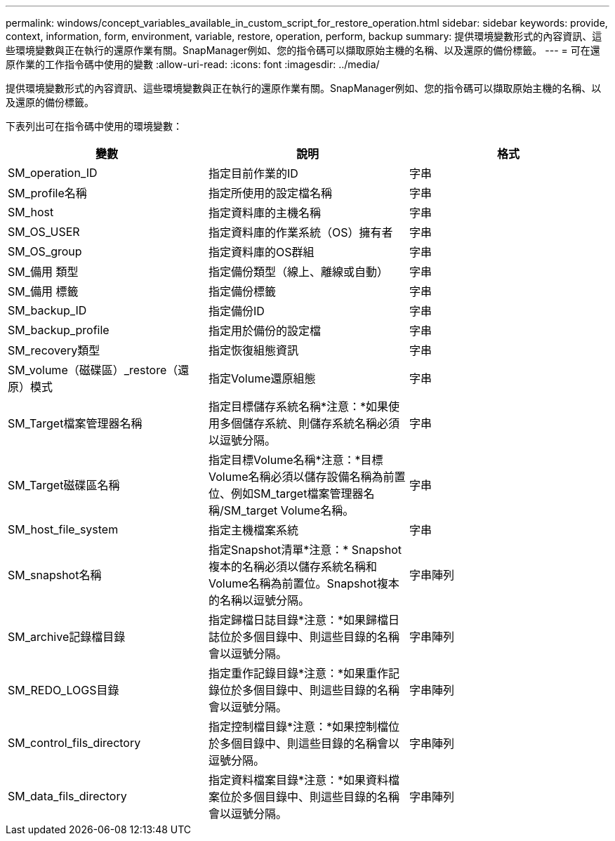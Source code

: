 ---
permalink: windows/concept_variables_available_in_custom_script_for_restore_operation.html 
sidebar: sidebar 
keywords: provide, context, information, form, environment, variable, restore, operation, perform, backup 
summary: 提供環境變數形式的內容資訊、這些環境變數與正在執行的還原作業有關。SnapManager例如、您的指令碼可以擷取原始主機的名稱、以及還原的備份標籤。 
---
= 可在還原作業的工作指令碼中使用的變數
:allow-uri-read: 
:icons: font
:imagesdir: ../media/


[role="lead"]
提供環境變數形式的內容資訊、這些環境變數與正在執行的還原作業有關。SnapManager例如、您的指令碼可以擷取原始主機的名稱、以及還原的備份標籤。

下表列出可在指令碼中使用的環境變數：

|===
| 變數 | 說明 | 格式 


 a| 
SM_operation_ID
 a| 
指定目前作業的ID
 a| 
字串



 a| 
SM_profile名稱
 a| 
指定所使用的設定檔名稱
 a| 
字串



 a| 
SM_host
 a| 
指定資料庫的主機名稱
 a| 
字串



 a| 
SM_OS_USER
 a| 
指定資料庫的作業系統（OS）擁有者
 a| 
字串



 a| 
SM_OS_group
 a| 
指定資料庫的OS群組
 a| 
字串



 a| 
SM_備用 類型
 a| 
指定備份類型（線上、離線或自動）
 a| 
字串



 a| 
SM_備用 標籤
 a| 
指定備份標籤
 a| 
字串



 a| 
SM_backup_ID
 a| 
指定備份ID
 a| 
字串



 a| 
SM_backup_profile
 a| 
指定用於備份的設定檔
 a| 
字串



 a| 
SM_recovery類型
 a| 
指定恢復組態資訊
 a| 
字串



 a| 
SM_volume（磁碟區）_restore（還原）模式
 a| 
指定Volume還原組態
 a| 
字串



 a| 
SM_Target檔案管理器名稱
 a| 
指定目標儲存系統名稱*注意：*如果使用多個儲存系統、則儲存系統名稱必須以逗號分隔。
 a| 
字串



 a| 
SM_Target磁碟區名稱
 a| 
指定目標Volume名稱*注意：*目標Volume名稱必須以儲存設備名稱為前置位、例如SM_target檔案管理器名稱/SM_target Volume名稱。
 a| 
字串



 a| 
SM_host_file_system
 a| 
指定主機檔案系統
 a| 
字串



 a| 
SM_snapshot名稱
 a| 
指定Snapshot清單*注意：* Snapshot複本的名稱必須以儲存系統名稱和Volume名稱為前置位。Snapshot複本的名稱以逗號分隔。
 a| 
字串陣列



 a| 
SM_archive記錄檔目錄
 a| 
指定歸檔日誌目錄*注意：*如果歸檔日誌位於多個目錄中、則這些目錄的名稱會以逗號分隔。
 a| 
字串陣列



 a| 
SM_REDO_LOGS目錄
 a| 
指定重作記錄目錄*注意：*如果重作記錄位於多個目錄中、則這些目錄的名稱會以逗號分隔。
 a| 
字串陣列



 a| 
SM_control_fils_directory
 a| 
指定控制檔目錄*注意：*如果控制檔位於多個目錄中、則這些目錄的名稱會以逗號分隔。
 a| 
字串陣列



 a| 
SM_data_fils_directory
 a| 
指定資料檔案目錄*注意：*如果資料檔案位於多個目錄中、則這些目錄的名稱會以逗號分隔。
 a| 
字串陣列

|===